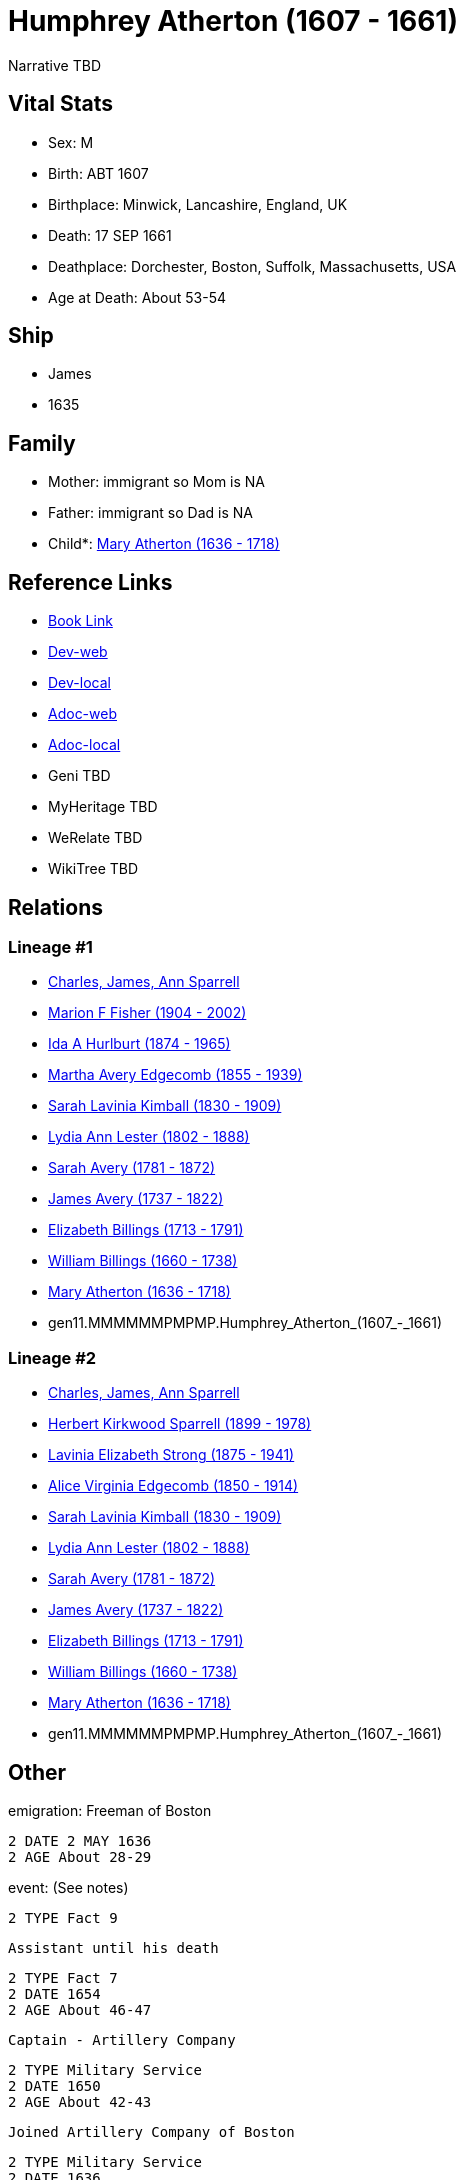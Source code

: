 = Humphrey Atherton (1607 - 1661)

Narrative TBD


== Vital Stats


* Sex: M
* Birth: ABT 1607
* Birthplace: Minwick, Lancashire, England, UK
* Death: 17 SEP 1661
* Deathplace: Dorchester, Boston, Suffolk, Massachusetts, USA
* Age at Death: About 53-54


== Ship
* James
* 1635


== Family
* Mother: immigrant so Mom is NA
* Father: immigrant so Dad is NA
* Child*: https://github.com/sparrell/cfs_ancestors/blob/main/Vol_02_Ships/V2_C5_Ancestors/V2_C5_G10/gen10.MMMMMMPMPM.Mary_Atherton.adoc[Mary Atherton (1636 - 1718)]


== Reference Links
* https://github.com/sparrell/cfs_ancestors/blob/main/Vol_02_Ships/V2_C5_Ancestors/V2_C5_G11/gen11.MMMMMMPMPMP.Humphrey_Atherton.adoc[Book Link]
* https://cfsjksas.gigalixirapp.com/person?p=p0320[Dev-web]
* https://localhost:4000/person?p=p0320[Dev-local]
* https://cfsjksas.gigalixirapp.com/adoc?p=p0320[Adoc-web]
* https://localhost:4000/adoc?p=p0320[Adoc-local]
* Geni TBD
* MyHeritage TBD
* WeRelate TBD
* WikiTree TBD

== Relations
=== Lineage #1
* https://github.com/spoarrell/cfs_ancestors/tree/main/Vol_02_Ships/V2_C1_Principals/0_intro_principals.adoc[Charles, James, Ann Sparrell]
* https://github.com/sparrell/cfs_ancestors/blob/main/Vol_02_Ships/V2_C5_Ancestors/V2_C5_G1/gen1.M.Marion_F_Fisher.adoc[Marion F Fisher (1904 - 2002)]
* https://github.com/sparrell/cfs_ancestors/blob/main/Vol_02_Ships/V2_C5_Ancestors/V2_C5_G2/gen2.MM.Ida_A_Hurlburt.adoc[Ida A Hurlburt (1874 - 1965)]
* https://github.com/sparrell/cfs_ancestors/blob/main/Vol_02_Ships/V2_C5_Ancestors/V2_C5_G3/gen3.MMM.Martha_Avery_Edgecomb.adoc[Martha Avery Edgecomb (1855 - 1939)]
* https://github.com/sparrell/cfs_ancestors/blob/main/Vol_02_Ships/V2_C5_Ancestors/V2_C5_G4/gen4.MMMM.Sarah_Lavinia_Kimball.adoc[Sarah Lavinia Kimball (1830 - 1909)]
* https://github.com/sparrell/cfs_ancestors/blob/main/Vol_02_Ships/V2_C5_Ancestors/V2_C5_G5/gen5.MMMMM.Lydia_Ann_Lester.adoc[Lydia Ann Lester (1802 - 1888)]
* https://github.com/sparrell/cfs_ancestors/blob/main/Vol_02_Ships/V2_C5_Ancestors/V2_C5_G6/gen6.MMMMMM.Sarah_Avery.adoc[Sarah Avery (1781 - 1872)]
* https://github.com/sparrell/cfs_ancestors/blob/main/Vol_02_Ships/V2_C5_Ancestors/V2_C5_G7/gen7.MMMMMMP.James_Avery.adoc[James Avery (1737 - 1822)]
* https://github.com/sparrell/cfs_ancestors/blob/main/Vol_02_Ships/V2_C5_Ancestors/V2_C5_G8/gen8.MMMMMMPM.Elizabeth_Billings.adoc[Elizabeth Billings (1713 - 1791)]
* https://github.com/sparrell/cfs_ancestors/blob/main/Vol_02_Ships/V2_C5_Ancestors/V2_C5_G9/gen9.MMMMMMPMP.William_Billings.adoc[William Billings (1660 - 1738)]
* https://github.com/sparrell/cfs_ancestors/blob/main/Vol_02_Ships/V2_C5_Ancestors/V2_C5_G10/gen10.MMMMMMPMPM.Mary_Atherton.adoc[Mary Atherton (1636 - 1718)]
* gen11.MMMMMMPMPMP.Humphrey_Atherton_(1607_-_1661)

=== Lineage #2
* https://github.com/spoarrell/cfs_ancestors/tree/main/Vol_02_Ships/V2_C1_Principals/0_intro_principals.adoc[Charles, James, Ann Sparrell]
* https://github.com/sparrell/cfs_ancestors/blob/main/Vol_02_Ships/V2_C5_Ancestors/V2_C5_G1/gen1.P.Herbert_Kirkwood_Sparrell.adoc[Herbert Kirkwood Sparrell (1899 - 1978)]
* https://github.com/sparrell/cfs_ancestors/blob/main/Vol_02_Ships/V2_C5_Ancestors/V2_C5_G2/gen2.PM.Lavinia_Elizabeth_Strong.adoc[Lavinia Elizabeth Strong (1875 - 1941)]
* https://github.com/sparrell/cfs_ancestors/blob/main/Vol_02_Ships/V2_C5_Ancestors/V2_C5_G3/gen3.PMM.Alice_Virginia_Edgecomb.adoc[Alice Virginia Edgecomb (1850 - 1914)]
* https://github.com/sparrell/cfs_ancestors/blob/main/Vol_02_Ships/V2_C5_Ancestors/V2_C5_G4/gen4.MMMM.Sarah_Lavinia_Kimball.adoc[Sarah Lavinia Kimball (1830 - 1909)]
* https://github.com/sparrell/cfs_ancestors/blob/main/Vol_02_Ships/V2_C5_Ancestors/V2_C5_G5/gen5.MMMMM.Lydia_Ann_Lester.adoc[Lydia Ann Lester (1802 - 1888)]
* https://github.com/sparrell/cfs_ancestors/blob/main/Vol_02_Ships/V2_C5_Ancestors/V2_C5_G6/gen6.MMMMMM.Sarah_Avery.adoc[Sarah Avery (1781 - 1872)]
* https://github.com/sparrell/cfs_ancestors/blob/main/Vol_02_Ships/V2_C5_Ancestors/V2_C5_G7/gen7.MMMMMMP.James_Avery.adoc[James Avery (1737 - 1822)]
* https://github.com/sparrell/cfs_ancestors/blob/main/Vol_02_Ships/V2_C5_Ancestors/V2_C5_G8/gen8.MMMMMMPM.Elizabeth_Billings.adoc[Elizabeth Billings (1713 - 1791)]
* https://github.com/sparrell/cfs_ancestors/blob/main/Vol_02_Ships/V2_C5_Ancestors/V2_C5_G9/gen9.MMMMMMPMP.William_Billings.adoc[William Billings (1660 - 1738)]
* https://github.com/sparrell/cfs_ancestors/blob/main/Vol_02_Ships/V2_C5_Ancestors/V2_C5_G10/gen10.MMMMMMPMPM.Mary_Atherton.adoc[Mary Atherton (1636 - 1718)]
* gen11.MMMMMMPMPMP.Humphrey_Atherton_(1607_-_1661)


== Other
emigration:  Freeman of Boston
----
2 DATE 2 MAY 1636
2 AGE About 28-29
----

event:  (See notes)
----
2 TYPE Fact 9
----
 Assistant until his death
----
2 TYPE Fact 7
2 DATE 1654
2 AGE About 46-47
----
 Captain - Artillery Company
----
2 TYPE Military Service
2 DATE 1650
2 AGE About 42-43
----
 Joined Artillery Company of Boston
----
2 TYPE Military Service
2 DATE 1636
2 AGE About 28-29
----
 Major general until death
----
2 TYPE Military Service
2 DATE 1656
2 AGE About 48-49
----
 Representative nine years (intermittent)
----
2 TYPE Fact 4
2 DATE 1638
2 AGE About 30-31
----

immigration: Arr. Boston in the ship "James"
----
2 DATE 1635
2 AGE About 27-28
----

notes: <p>He early showed a decided taste for military affairs, and soon became amember of the Ancient and Honorable Artillery Company, and was its captain from 1650 to 1658.  In 1644, he organized the first train-band in Dorchester. Later on he commanded the Suffolk regiment with the title of Major-General, and was the chief military officer in New England.  Formany years he served as selectman and town treasurer, and in 1638 and 1641, was Deputy to the General Court. <p></p> <p>Uncas, the Mohegan Sachem, after 1637 claimed vast territory in the vicinity of Norwich CT as a result of his assistance to the English in the Pequot War. Major General Humphrey Atherton was sent there by the United Colonies with 40 men to protect Uncas in his person and property. ThereMantinomo, Sachem of the Narragansett Indians, was forced to sign a treaty with the United Colonies and to pay 2000 fathoms of white wampum damages and to leave hostages (children) with the United Colonies. When the damages claimed were not paid, Atherton with twenty men marched to the wigwam of Pessacus, the Narragansett Sachem, and seizing him by the hair of the head drew him from the midst of his attendants, declaring that if they should make the least resistance he would dispatch him in an instant. Therupon Pessacus was so alarmed that he paid all his damages.Atherton's demands for large sums of wampum appeared to have led to the organization of the so-called "Atherton Company".  On 11 June and4 July1659, he and his "Partners" in the Atherton Company acquired from theIndian sachems large grants of land, situated west of Narragansett Bay, and these grants were confirmed 14 June 1660. <p></p> <p>In 1645 the Commissioners of the United Colonies appointed a Council ofWar, which was composed of Captain Standish of Plymouth, Mason of Connecticut, and Leverett and Atherton of Massachusetts.</p> <p></p> <p>On 16 September 1661, Atherton was returning from a military review on Boston Common when his horse stumbled over a cow and he was fatally injured.</p> <p></p> <p>Johnson gives him good character; but Hubbard excites our suspicion that everybody did not value him so highly, when he remarks that by some the manner of his death was noted as a judgement.</p> <p></p>

== Sources
